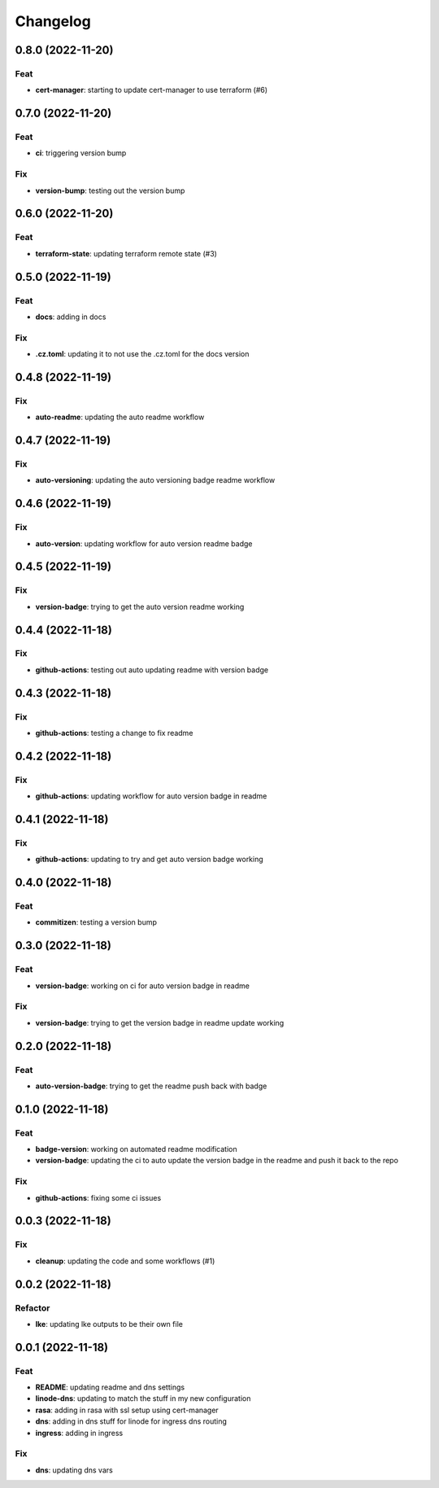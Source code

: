 **********
Changelog
**********
0.8.0 (2022-11-20)
------------------

Feat
~~~~

-  **cert-manager**: starting to update cert-manager to use terraform
   (#6)

.. _section-1:

0.7.0 (2022-11-20)
------------------

.. _feat-1:

Feat
~~~~

-  **ci**: triggering version bump

Fix
~~~

-  **version-bump**: testing out the version bump

.. _section-2:

0.6.0 (2022-11-20)
------------------

.. _feat-2:

Feat
~~~~

-  **terraform-state**: updating terraform remote state (#3)

.. _section-3:

0.5.0 (2022-11-19)
------------------

.. _feat-3:

Feat
~~~~

-  **docs**: adding in docs

.. _fix-1:

Fix
~~~

-  **.cz.toml**: updating it to not use the .cz.toml for the docs
   version

.. _section-4:

0.4.8 (2022-11-19)
------------------

.. _fix-2:

Fix
~~~

-  **auto-readme**: updating the auto readme workflow

.. _section-5:

0.4.7 (2022-11-19)
------------------

.. _fix-3:

Fix
~~~

-  **auto-versioning**: updating the auto versioning badge readme
   workflow

.. _section-6:

0.4.6 (2022-11-19)
------------------

.. _fix-4:

Fix
~~~

-  **auto-version**: updating workflow for auto version readme badge

.. _section-7:

0.4.5 (2022-11-19)
------------------

.. _fix-5:

Fix
~~~

-  **version-badge**: trying to get the auto version readme working

.. _section-8:

0.4.4 (2022-11-18)
------------------

.. _fix-6:

Fix
~~~

-  **github-actions**: testing out auto updating readme with version
   badge

.. _section-9:

0.4.3 (2022-11-18)
------------------

.. _fix-7:

Fix
~~~

-  **github-actions**: testing a change to fix readme

.. _section-10:

0.4.2 (2022-11-18)
------------------

.. _fix-8:

Fix
~~~

-  **github-actions**: updating workflow for auto version badge in
   readme

.. _section-11:

0.4.1 (2022-11-18)
------------------

.. _fix-9:

Fix
~~~

-  **github-actions**: updating to try and get auto version badge
   working

.. _section-12:

0.4.0 (2022-11-18)
------------------

.. _feat-4:

Feat
~~~~

-  **commitizen**: testing a version bump

.. _section-13:

0.3.0 (2022-11-18)
------------------

.. _feat-5:

Feat
~~~~

-  **version-badge**: working on ci for auto version badge in readme

.. _fix-10:

Fix
~~~

-  **version-badge**: trying to get the version badge in readme update
   working

.. _section-14:

0.2.0 (2022-11-18)
------------------

.. _feat-6:

Feat
~~~~

-  **auto-version-badge**: trying to get the readme push back with badge

.. _section-15:

0.1.0 (2022-11-18)
------------------

.. _feat-7:

Feat
~~~~

-  **badge-version**: working on automated readme modification
-  **version-badge**: updating the ci to auto update the version badge
   in the readme and push it back to the repo

.. _fix-11:

Fix
~~~

-  **github-actions**: fixing some ci issues

.. _section-16:

0.0.3 (2022-11-18)
------------------

.. _fix-12:

Fix
~~~

-  **cleanup**: updating the code and some workflows (#1)

.. _section-17:

0.0.2 (2022-11-18)
------------------

Refactor
~~~~~~~~

-  **lke**: updating lke outputs to be their own file

.. _section-18:

0.0.1 (2022-11-18)
------------------

.. _feat-8:

Feat
~~~~

-  **README**: updating readme and dns settings
-  **linode-dns**: updating to match the stuff in my new configuration
-  **rasa**: adding in rasa with ssl setup using cert-manager
-  **dns**: adding in dns stuff for linode for ingress dns routing
-  **ingress**: adding in ingress

.. _fix-13:

Fix
~~~

-  **dns**: updating dns vars
